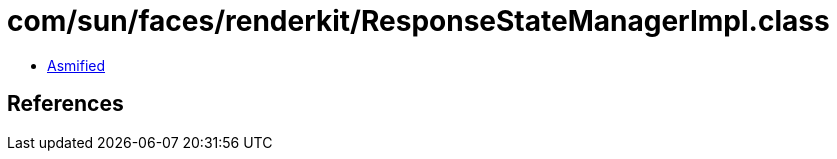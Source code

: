 = com/sun/faces/renderkit/ResponseStateManagerImpl.class

 - link:ResponseStateManagerImpl-asmified.java[Asmified]

== References


